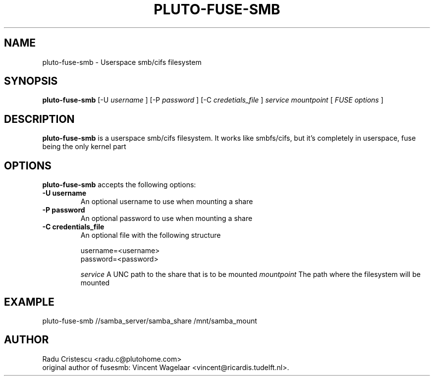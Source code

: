 .TH PLUTO\-FUSE\-SMB 1 "January 24, 2007"

.SH NAME
pluto\-fuse\-smb \- Userspace smb/cifs filesystem

.SH SYNOPSIS
.B pluto-fuse-smb
.RI [\-U
.IR username
.RI ]
.RI [\-P
.IR password
.RI ]
.RI [\-C
.IR credetials_file
.RI ]
.I service
.I mountpoint
.RI [
.IR FUSE
.IR options
.RI ]
.SH DESCRIPTION
.B pluto\-fuse\-smb
is a userspace smb/cifs filesystem. It works like smbfs/cifs, but it's completely in userspace, fuse being the only kernel part

.SH OPTIONS
.B pluto\-fuse\-smb
accepts the following options:
.TP
.B \-U username
An optional username to use when mounting a share
.TP
.B \-P password
An optional password to use when mounting a share
.TP
.B \-C credentials_file
An optional file with the following structure

.RI username=<username>
.br
.RI password=<password>

.I service
A UNC path to the share that is to be mounted
.I mountpoint
The path where the filesystem will be mounted

.SH EXAMPLE
pluto-fuse-smb //samba_server/samba_share /mnt/samba_mount

.SH AUTHOR
Radu Cristescu <radu.c@plutohome.com>
.br
original author of fusesmb: Vincent Wagelaar <vincent@ricardis.tudelft.nl>.
